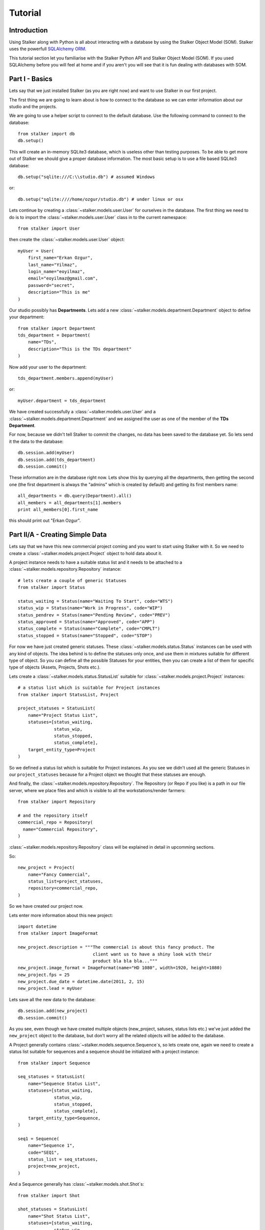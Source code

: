 .. _tutorial_toplevel:

========
Tutorial
========

Introduction
============

Using Stalker along with Python is all about interacting with a database by
using the Stalker Object Model (SOM). Stalker uses the powerfull `SQLAlchemy
ORM`_.

.. _SQLAlchemy ORM: http://www.sqlalchemy.org/docs/orm/tutorial.html

This tutorial section let you familiarise with the Stalker Python API and
Stalker Object Model (SOM). If you used SQLAlchemy before you will feel at
home and if you aren't you will see that it is fun dealing with databases with
SOM.

Part I - Basics
===============

Lets say that we just installed Stalker (as you are right now) and want to use
Stalker in our first project.

The first thing we are going to learn about is how to connect to the database
so we can enter information about our studio and the projects.

We are going to use a helper script to connect to the default database. Use the
following command to connect to the database::

  from stalker import db
  db.setup()

This will create an in-memory SQLite3 database, which is useless other than
testing purposes. To be able to get more out of Stalker we should give a proper
database information. The most basic setup is to use a file based SQLite3
database::

  db.setup("sqlite:///C:\\studio.db") # assumed Windows

or::

  db.setup("sqlite:////home/ozgur/studio.db") # under linux or osx

.. ::
   This command will do the following:
    1. setup the database connection, by creating an `engine`_
    2. create the SQLite3 database file if doesn't exist
    3. create a `session`_ instance
    4. do the `mapping`_
    
   .. _session: http://www.sqlalchemy.org/docs/orm/session.html
   .. _engine: http://www.sqlalchemy.org/docs/core/engines.html
   .. _mapping: http://www.sqlalchemy.org/docs/orm/mapper_config.html

Lets continue by creating a :class:`~stalker.models.user.User` for ourselves in
the database. The first thing we need to do is to import the
:class:`~stalker.models.user.User` class in to the current namespace::

  from stalker import User

then create the :class:`~stalker.models.user.User` object::

  myUser = User(
      first_name="Erkan Ozgur",
      last_name="Yilmaz",
      login_name="eoyilmaz",
      email="eoyilmaz@gmail.com",
      password="secret",
      description="This is me"
  )

Our studio possibly has **Departments**. Lets add a new
:class:`~stalker.models.department.Department` object to define your
department::

  from stalker import Department
  tds_department = Department(
      name="TDs",
      description="This is the TDs department"
  )

Now add your user to the department::

  tds_department.members.append(myUser)

or::

  myUser.department = tds_department

We have created successfully a :class:`~stalker.models.user.User` and a
:class:`~stalker.models.department.Department` and we assigned the user as one of the
member of the **TDs Department**.

For now, because we didn't tell Stalker to commit the changes, no data has been
saved to the database yet. So lets send it the data to the database::

  db.session.add(myUser)
  db.session.add(tds_department)
  db.session.commit()

These information are in the database right now. Lets show this by querying all
the departments, then getting the second one (the first department is always
the "admins" which is created by default) and getting its first members name::

  all_departments = db.query(Department).all()
  all_members = all_departments[1].members
  print all_members[0].first_name

this should print out "Erkan Ozgur".

Part II/A - Creating Simple Data
================================

Lets say that we have this new commercial project coming and you want to start
using Stalker with it. So we need to create a
:class:`~stalker.models.project.Project` object to hold data about it.

A project instance needs to have a suitable status list and it needs to be
attached to a :class:`~stalker.models.repository.Repository` instance::

  # lets create a couple of generic Statuses
  from stalker import Status
  
  status_waiting = Status(name="Waiting To Start", code="WTS")
  status_wip = Status(name="Work in Progress", code="WIP")
  status_pendrev = Status(name="Pending Review", code="PREV")
  status_approved = Status(name="Approved", code="APP")
  status_complete = Status(name="Complete", code="CMPLT")
  status_stopped = Status(name="Stopped", code="STOP")

For now we have just created generic statuses. These
:class:`~stalker.models.status.Status` instances can be used with any kind of
objects. The idea behind is to define the statuses only once, and use them in
mixtures suitable for different type of object. So you can define all the
possible Statuses for your entities, then you can create a list of them for
specific type of objects (Assets, Projects, Shots etc.).

Lets create a :class:`~stalker.models.status.StatusList` suitable for
:class:`~stalker.models.project.Project` instances::

  # a status list which is suitable for Project instances
  from stalker import StatusList, Project
  
  project_statuses = StatusList(
      name="Project Status List",
      statuses=[status_waiting,
                status_wip,
                status_stopped,
                status_complete],
      target_entity_type=Project
  )

So we defined a status list which is suitable for Project instances. As you
see we didn't used all the generic Statuses in our ``project_statuses`` because
for a Project object we thought that these statuses are enough.

.. ::
  We also need to specify the type of the project, which is *commercial* in our
  case::
  
    from stalker import Type
    commercial_project_type = Type(
        name="Commercial Project",
        target_entity_type=Project
    )
  
  class:`~stalker.models.type.Type`\ s are generic entities that is accepted by
  any kind of entity created in Stalker. So in Stalker you can define a type
  for anything. But a couple of them, like the
  :class:`~stalker.models.project.Project` class, needs the type to be defined
  in the creation of the instance.

And finally, the :class:`~stalker.models.repository.Repository`. The Repository
(or Repo if you like) is a path in our file server, where we place files and
which is visible to all the workstations/render farmers::

  from stalker import Repository
  
  # and the repository itself
  commercial_repo = Repository(
    name="Commercial Repository",
  )

:class:`~stalker.models.repository.Repository` class will be explained in
detail in upcomming sections.

So::

  new_project = Project(
      name="Fancy Commercial",
      status_list=project_statuses,
      repository=commercial_repo,
  )

.. ::
  One of the biggest income of having the type set to something is to be able to
  filter the projects quickly. Think about querying "Commercials" and
  distinguishing them from the "Movie" projects or "Print" projects.

So we have created our project now.

Lets enter more information about this new project::

  import datetime
  from stalker import ImageFormat
  
  new_project.description = """The commercial is about this fancy product. The
                               client want us to have a shiny look with their
                               product bla bla bla..."""
  new_project.image_format = ImageFormat(name="HD 1080", width=1920, height=1080)
  new_project.fps = 25
  new_project.due_date = datetime.date(2011, 2, 15)
  new_project.lead = myUser

Lets save all the new data to the database::

  db.session.add(new_project)
  db.session.commit()

As you see, even though we have created multiple objects (new_project, satuses,
status lists etc.) we've just added the ``new_project`` object to the database,
but don't worry all the related objects will be added to the database.

A Project generally contains :class:`~stalker.models.sequence.Sequence`\ s, so
lets create one, again we need to create a status list suitable for sequences
and a sequence should be initialized with a project instance::

  from stalker import Sequence
  
  seq_statuses = StatusList(
      name="Sequence Status List",
      statuses=[status_waiting,
                status_wip,
                status_stopped,
                status_complete],
      target_entity_type=Sequence,
  )
  
  seq1 = Sequence(
      name="Sequence 1",
      code="SEQ1",
      status_list = seq_statuses,
      project=new_project,
  )

And a Sequence generally has :class:`~stalker.models.shot.Shot`\ s::

  from stalker import Shot
  
  shot_statuses = StatusList(
      name="Shot Status List",
      statuses=[status_waiting,
                status_wip,
                status_stopped,
                status_pendrev,
                status_approved],
      target_entity_type=Shot,
  )
  
  sh001 = Shot(code="SH001", sequence=seq1, status_list=shot_statuses)
  sh002 = Shot(code="SH002", sequence=seq1, status_list=shot_statuses)
  sh003 = Shot(code="SH003", sequence=seq1, status_list=shot_statuses)

send them to the database::

  db.session.add_all([sh001, sh002, sh003])
  db.session.commit()

Part II/B - Querying, Updating and Deleting Data
================================================

So far we just created some simple data. What about updating them. Let say that
we created a new shot with wrong info::

  sh004 = Shot(code="SH005", sequence=seq1, status_list=shot_statuses)
  db.session.add(sh004)
  db.session.commit()

and you figured out that you have created and committed a wrong info and you
want to correct it::
  
  sh004.code = "SH004"
  db.session.commit()

but lets say that you don't have any variable holding the shot alread::
  
  # first find the data
  wrong_shot = db.query(Shot).filter_by(code="SH005").first()
  
  # now update it
  wrong_shot.code = "SH004"
  
  # commit the changes to the database
  db.session.commit()

and let say that you decided to delete the data::

  db.session.delete(wrong_shot)
  db.session.commit()

for more info about update and delete options (like cascades) in SQLAlchemy
please see the `SQLAlchemy documentation`_.

.. _SQLAlchemy documentation: http://www.sqlalchemy.org/docs/orm/session.html

Part III - Pipeline
===================

Up until now, we skipped a lot of stuff here to take little steps every time.
Eventough we have created users, departments, projects, sequences and shots,
Stalker still doesn't know much about our studio. For example, it doesn't have
any information about the **pipeline** that we are following and what steps we
do to complete those shots, thus to complete the project.

In Stalker, pipeline is managed by :class:`~stalker.models.task.Task`\ s. So
you create Tasks for Shots and then you can create dependencies between tasks.

So lets create a couple of tasks for one of the shots we have created before::

  from stalker import Task
  
  task_statuses = StatusList(
      name="Task Status List",
      statuses=[status_waiting,
                status_wip,
                status_pendrev,
                status_approved,
                status_complete],
      target_entity_type=Task
  )
  
  previs = Task(
      name="Previs of SH001",
      status_list=task_statuses,
      task_of=sh001
  )
  
  matchmove = Task(
      name="Matchmove of SH001",
      status_list=task_statuses,
      task_of=sh001
  )
  
  anim = Task(
      name="Animation",
      status_list=task_statuses,
      task_of=sh001
  )
  
  lighting = Task(
      name="Lighting",
      status_list=task_statuses,
      task_of=sh001
  )
  
  compositing = Task(
      name="Compositing",
      status_list=task_statuses,
      task_of=sh001
  )

Now create the dependecies::

  compositing.depends = [lighting]
  lighting.depends = [anim]
  anim.depends = [previs, matchmove]

For now the dependencies are only usefull to have an information about the
relation of the tasks, but in the future releases of Stalker it is also going
to be used in the planned Project Scheduler.

Part IV - Task & Resource Management
====================================

Now we have a couple of Shots with couple of tasks inside it but we didn't
assign the tasks to anybody to let them finish this job.

Lets assign all this stuff to our self (for now :) )::

  previs.resources = [myUser]
  previs.effort = timedelta(days=1)
  
  matchmove.resources = [myUser]
  matchmove.effort = timedelta(days=2)
  
  anim.resources = [myUser]
  anim.effort = timedelta(2) # the default argument is days in timedelta
  
  lighting.resources = [myUser]
  lighting.effort = timdelta(hours=2)
  
  # one another way is to add the task to the users tasks
  # it will have the same effect of assign a user to a task
  myUser.tasks.append(comp)
  comp.effort = timedelta(days=2)

Now Stalker knows the hierarchy of the tasks. Next versions of Stalker will
have a ``Project Scheduler`` included to solve the task timings and create data
for things like Gantt Charts.

Lets commit the changes again::

  session.commit()

If you noticed, this time we didn't add anything to the session, cause we have
added the ``sh001`` in a previous commit, and because all the objects are
attached to this shot object in some way, all the changes has been tracked and
added to the database.

Part V - Asset Management
=========================

Now we have created a lot of things but other then storing all the data in the
database, we didn't do much. Stalker still doesn't have information about a lot
of things. For example, it doesn't know how to handle your asset versions
(:class:`~stalker.models.version.Version`) namely it doesn't know how to store
your data that you are going to create while completing this tasks.

So what we need to define is a place in our file structure. It doesn't need to
be a network shared directory but if you are not working alone than it means
that everyone needs to reach your data and the simplest way to do this is to
place your files in a network share or a SAN storage, there are other
alternatives like storing your files locally and sharing your revisions with a
Software Configuration Management (SCM) system. We are going to see the first
alternative, which uses a network share in our fileserver, and this network
share is called a :class:`~stalker.models.repository.Reposiory` in Stalker.

A repository is a file path, preferably a path which is mapped or mounted to
the same path on every computer in our studio. You can have several
repositories let say one for Commercials and another one for big Movie
projects. You can define repositories and assign projects to those
repositories. We have already created a repository while creating our first
project. But the repository has missing informations. A Repository object shows
the path that we create our projects into. Lets enter the paths for all the
major operating systems::
  
  commercial_repo.windows_path = "M:/PROJECTS"
  commercial_repo.linux_path   = "/mnt/M/PROJECTS"
  commercial_repo.osx_path     = "/Volumes/M/PROJECTS"

And if you ask for the path to a repository object it will always give the
correct answer according to your operating system::

  print repo1.path
  # under Windows outputs:
  # M:/PROJECTS
  # 
  # in Linux and variants:
  # /mnt/M/PROJECTS 
  # 
  # and in OSX:
  # /Volumes/M/PROJECTS
  #

.. note::
  Stalker always uses forward slashes no matter what operating system you are
  using.

Assigning this repository to our project is not enough, Stalker still doesn't
know about the project :class:`~stalker.models.structure.Structure`\ , or in
other words it doesn't have information about the folder structure about your
project. To explain the project structure we can use the
:class:`~stalker.models.structure.Structure` object::

  from stalker import Structure
  
  commercial_project_structure = Structure(
      name="Commercial Projects Structure",
      description="""This is a project structure, which can be used for simple
          commercial projects"""
  )
  
  # lets create the folder structure as a Jinja2 template
  custom_template = """
     {{ project.code }}
     {{ project.code }}/Assets
     {{ project.code }}/References/Storyboard
     {{ project.code }}/References/Videos
     {{ project.code }}/References/Images
     {{ project.code }}/Sequences"
     
     {% if project.sequences %}
         {% for sequence in project.sequences %}
             {% set seq_path = project.code + '/Sequences/' + sequence.code %}
             {{ seq_path }}
             {{ seq_path }}/Edit
             {{ seq_path }}/Edit/AnimaticStoryboard
             {{ seq_path }}/Edit/Export
             {{ seq_path }}/Shots
             
             {% if sequence.shots %}
                 {% for shot in sequence.shots %}
                     {% set shot_path = seq_path + '/SHOTS/' + shot.code %}
                     {{ shot_path }}
                 {% endfor %}
             {% endif %}
             
         {% endfor %}
     
     {% endif %}
     
     {{ project.code }}/References
  """
  
  commercial_project_structure.custom_template = custom_template
  
  # now assign this structure to our project
  new_project.structure = commercial_project_structure

Now we have entered a couple of `Jinja2`_ directives as a string. This template
will be used when creating the project structure.

.. :: by calling
  :func:`~stalker.models.project.Project.create`. It is safe to call the
  :func:`~stalker.models.project.Project.create` over and over or whenever you've
  added new data that will add some extra folders to the project structure.

.. _Jinja2: http://jinja.pocoo.org/

The above template will produce the following folders for our project::

  M:/PROJECTS/FANCY_COMMERCIAL
  M:/PROJECTS/FANCY_COMMERCIAL/Assets
  M:/PROJECTS/FANCY_COMMERCIAL/References
  M:/PROJECTS/FANCY_COMMERCIAL/References/Videos
  M:/PROJECTS/FANCY_COMMERCIAL/References/Images
  M:/PROJECTS/FANCY_COMMERCIAL/Sequences
  M:/PROJECTS/FANCY_COMMERCIAL/Sequences/SEQ1
  M:/PROJECTS/FANCY_COMMERCIAL/Sequences/SEQ1/Edit
  M:/PROJECTS/FANCY_COMMERCIAL/Sequences/SEQ1/Edit/AnimaticStoryboard
  M:/PROJECTS/FANCY_COMMERCIAL/Sequences/SEQ1/Edit/Export
  M:/PROJECTS/FANCY_COMMERCIAL/Sequences/SEQ1/Storyboard
  M:/PROJECTS/FANCY_COMMERCIAL/Sequences/SEQ1/Shots
  M:/PROJECTS/FANCY_COMMERCIAL/Sequences/SEQ1/Shots/SH001
  M:/PROJECTS/FANCY_COMMERCIAL/Sequences/SEQ1/Shots/SH002
  M:/PROJECTS/FANCY_COMMERCIAL/Sequences/SEQ1/Shots/SH003

We are still not done with defining the templates. Even though Stalker now
knows what is the project structure like, it is not aware of the placements of
individual :class:`~stalker.models.version.Version` files specific for a Task.
A :class:`~stalker.models.version.Version` is an object holding information
about every single iteration of one Task and has a connection to files in the
repository.

So before creating a new version for any kind of task, we need to tell Stalker
where to place the related files. This can be done by using a
:class:`~stalker.models.templates.FilenameTemplate` object.

A :class:`~stalker.models.template.FilenameTemplate` object has information
about the path, the filename, and the target entity type to apply this template
to::

  from stalker import FilenameTemplate
  
  shot_version_template = FilenameTemplate(
      name="Shot Template",
      target_entity_type=Shot
  )
  
  # lets create the templates
  #
  # task = version.task
  # shot = task.part_of
  # asset = task.part_of
  # try:
  #     sequence = shot.sequence
  # except AttributeError:
  #     sequence = asset.sequences[0]
  # 
  # task_type = task.type
  # user = auth.get_user()
  #
  
  path_code = "Sequences/{{ sequence.code }}/Shots/{{ shot.code }}/{{ task_type.code }}"
  filename_code = "{{ shot.code }}_{{ version.take }}_{{ task_type.code }}_v{{ version.version }}"
  
  shot_version_template.path_code = path_code
  shot_version_template.filename_code = filename_code
  
  # now assign this template to our project structure
  # do you remember the "structure1" we have created before
  commercial_project_structure.templates.append(shot_version_template)

Now Stalker knows "Kung-Fu". It can place any version related file to the
repository and organise your works. You can define all the templates for all
your entities independently.

Part VI - Collaboration (coming)
================================

We came a lot from the start, but what is the use of an Production Asset
Management System if we can not communicate with our colleagues.

In Stalker you can communicate with others in the system, by:
  
  * Leaving a :class:`~stalker.models.note.Note` to anything created in
    Stalker (except to notes and tags, you can not create a note to a note and
    to a tag)
  * Sending a :class:`~stalker.models.message.Message` directly to them or
    to a group of users
  * If you are a lead of a project or a sequence, then by placing a
    :class:`~stalker.models.review.Review` to their works

Part VII - Session Management (coming)
======================================

This part will be covered soon

Part VIII - Extending SOM (coming)
==================================

This part will be covered soon
